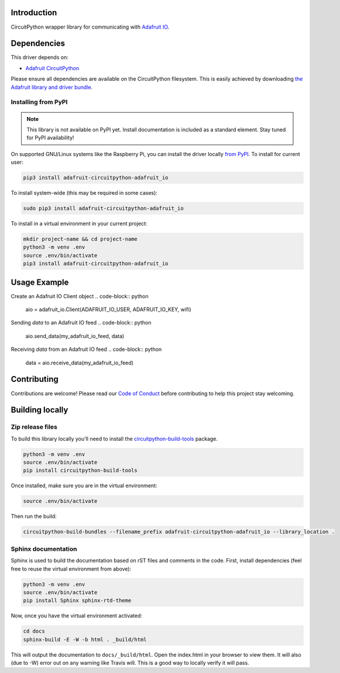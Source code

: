 Introduction
============

.. image:: https://readthedocs.org/projects/adafruit-circuitpython-adafruit_io/badge/?version=latest
    :target: https://circuitpython.readthedocs.io/projects/adafruit_io/en/latest/
    :alt: Documentation Status

.. image:: https://img.shields.io/discord/327254708534116352.svg
    :target: https://discord.gg/nBQh6qu
    :alt: Discord

.. image:: https://travis-ci.com/adafruit/Adafruit_CircuitPython_Adafruit_IO.svg?branch=master
    :target: https://travis-ci.com/adafruit/Adafruit_CircuitPython_Adafruit_IO
    :alt: Build Status

CircuitPython wrapper library for communicating with `Adafruit IO <http://io.adafruit.com>`_.


Dependencies
=============
This driver depends on:

* `Adafruit CircuitPython <https://github.com/adafruit/circuitpython>`_

Please ensure all dependencies are available on the CircuitPython filesystem.
This is easily achieved by downloading
`the Adafruit library and driver bundle <https://github.com/adafruit/Adafruit_CircuitPython_Bundle>`_.

Installing from PyPI
--------------------
.. note:: This library is not available on PyPI yet. Install documentation is included
   as a standard element. Stay tuned for PyPI availability!
.. todo:: Remove the above note if PyPI version is/will be available at time of release.
   If the library is not planned for PyPI, remove the entire 'Installing from PyPI' section.
On supported GNU/Linux systems like the Raspberry Pi, you can install the driver locally `from
PyPI <https://pypi.org/project/adafruit-circuitpython-adafruit_io/>`_. To install for current user:

.. code-block:: shell

    pip3 install adafruit-circuitpython-adafruit_io

To install system-wide (this may be required in some cases):

.. code-block:: shell

    sudo pip3 install adafruit-circuitpython-adafruit_io

To install in a virtual environment in your current project:

.. code-block:: shell

    mkdir project-name && cd project-name
    python3 -m venv .env
    source .env/bin/activate
    pip3 install adafruit-circuitpython-adafruit_io

Usage Example
=============

Create an Adafruit IO Client object
.. code-block:: python
        aio = adafruit_io.Client(ADAFRUIT_IO_USER, ADAFRUIT_IO_KEY, wifi)

Sending `data` to an Adafruit IO feed
.. code-block:: python
        aio.send_data(my_adafruit_io_feed, data)

Receiving `data` from an Adafruit IO feed
.. code-block:: python
        data = aio.receive_data(my_adafruit_io_feed)


Contributing
============

Contributions are welcome! Please read our `Code of Conduct
<https://github.com/adafruit/Adafruit_CircuitPython_Adafruit_IO/blob/master/CODE_OF_CONDUCT.md>`_
before contributing to help this project stay welcoming.

Building locally
================

Zip release files
-----------------

To build this library locally you'll need to install the
`circuitpython-build-tools <https://github.com/adafruit/circuitpython-build-tools>`_ package.

.. code-block:: shell

    python3 -m venv .env
    source .env/bin/activate
    pip install circuitpython-build-tools

Once installed, make sure you are in the virtual environment:

.. code-block:: shell

    source .env/bin/activate

Then run the build:

.. code-block:: shell

    circuitpython-build-bundles --filename_prefix adafruit-circuitpython-adafruit_io --library_location .

Sphinx documentation
-----------------------

Sphinx is used to build the documentation based on rST files and comments in the code. First,
install dependencies (feel free to reuse the virtual environment from above):

.. code-block:: shell

    python3 -m venv .env
    source .env/bin/activate
    pip install Sphinx sphinx-rtd-theme

Now, once you have the virtual environment activated:

.. code-block:: shell

    cd docs
    sphinx-build -E -W -b html . _build/html

This will output the documentation to ``docs/_build/html``. Open the index.html in your browser to
view them. It will also (due to -W) error out on any warning like Travis will. This is a good way to
locally verify it will pass.
